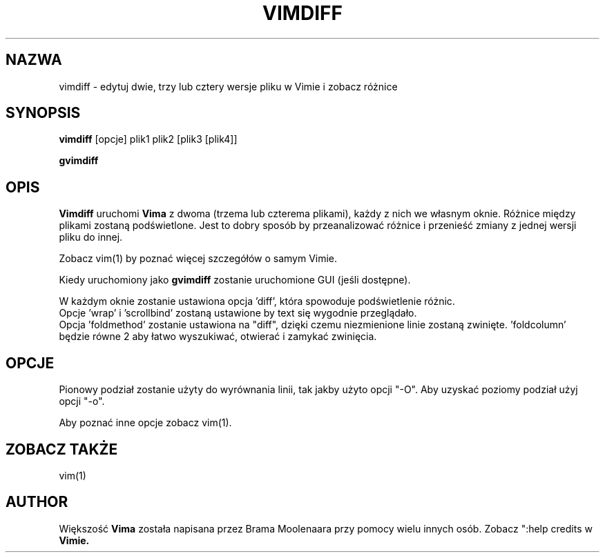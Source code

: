 .TH VIMDIFF 1 "2001 Mar 30"
.SH NAZWA
vimdiff \- edytuj dwie, trzy lub cztery wersje pliku w Vimie i zobacz różnice
.SH SYNOPSIS
.br
.B vimdiff
[opcje] plik1 plik2 [plik3 [plik4]]
.PP
.B gvimdiff
.SH OPIS
.B Vimdiff
uruchomi
.B Vima
z dwoma (trzema lub czterema plikami), każdy z nich we własnym oknie.
Różnice między plikami zostaną podświetlone.
Jest to dobry sposób by przeanalizować różnice i przenieść zmiany z jednej
wersji pliku do innej.
.PP
Zobacz vim(1) by poznać więcej szczegółów o samym Vimie.
.PP
Kiedy uruchomiony jako
.B gvimdiff
zostanie uruchomione GUI (jeśli dostępne).
.PP
W każdym oknie zostanie ustawiona opcja 'diff', która spowoduje
podświetlenie różnic.
.br
Opcje 'wrap' i 'scrollbind' zostaną ustawione by text się
wygodnie przeglądało.
.br
Opcja 'foldmethod' zostanie ustawiona na "diff", dzięki czemu
niezmienione linie zostaną zwinięte. 'foldcolumn' będzie równe 2 aby
łatwo wyszukiwać, otwierać i zamykać zwinięcia.
.SH OPCJE
Pionowy podział zostanie użyty do wyrównania linii, tak jakby użyto
opcji "\-O". Aby uzyskać poziomy podział użyj opcji "\-o".
.PP
Aby poznać inne opcje zobacz vim(1).
.SH ZOBACZ TAKŻE
vim(1)
.SH AUTHOR
Większość
.B Vima
została napisana przez Brama Moolenaara przy pomocy wielu innych osób.
Zobacz ":help credits w
.B Vimie.
